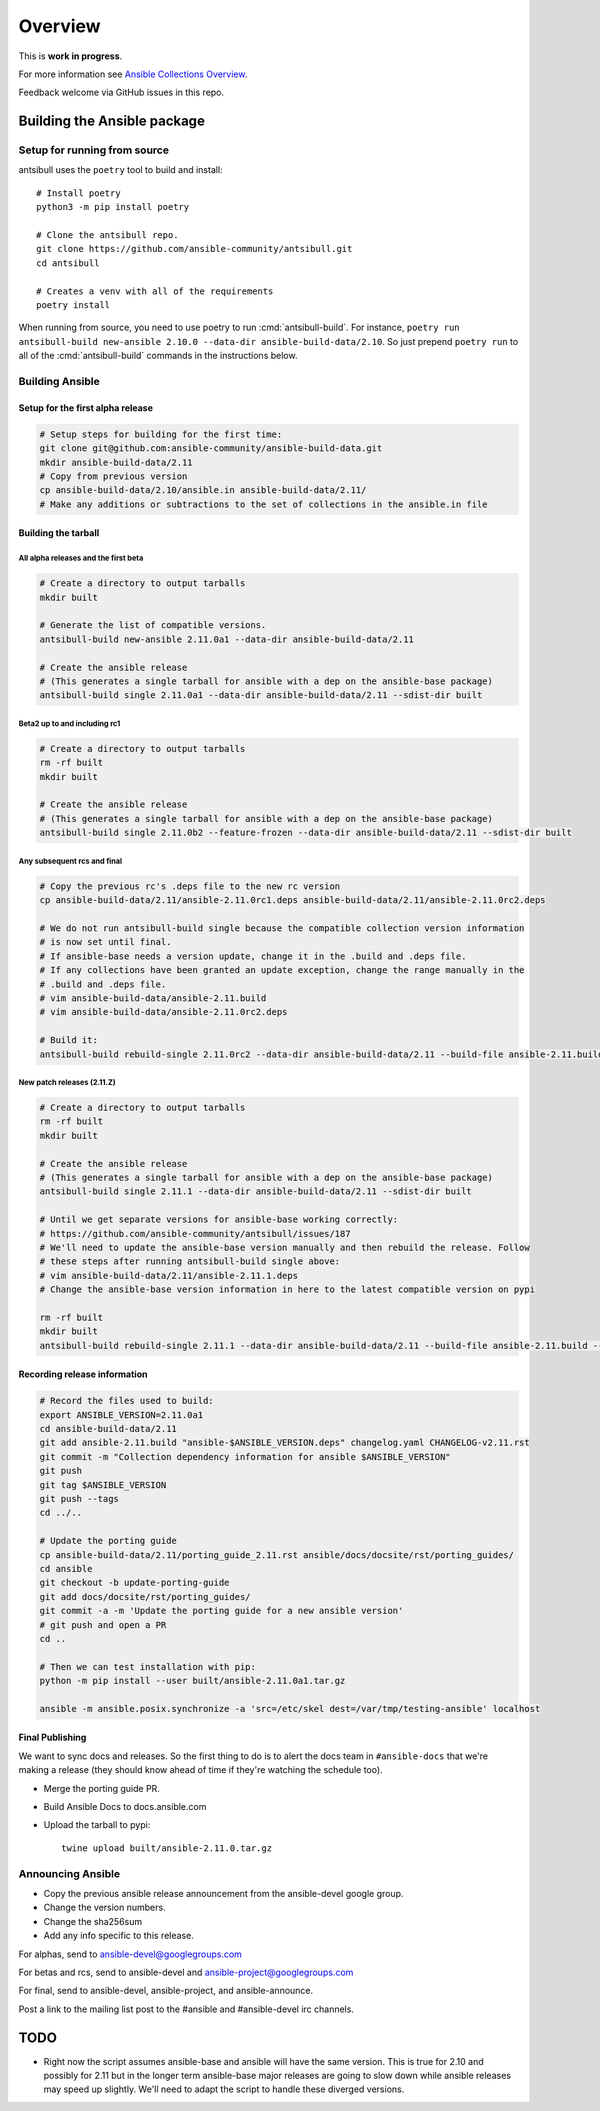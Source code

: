 ********
Overview
********

This is **work in progress**.

For more information see `Ansible Collections Overview <https://github.com/ansible-collections/overview/blob/master/README.rst>`_.

Feedback welcome via GitHub issues in this repo.


Building the Ansible package
============================


Setup for running from source
~~~~~~~~~~~~~~~~~~~~~~~~~~~~~

antsibull uses the ``poetry`` tool to build and install::

    # Install poetry
    python3 -m pip install poetry

    # Clone the antsibull repo.
    git clone https://github.com/ansible-community/antsibull.git
    cd antsibull

    # Creates a venv with all of the requirements
    poetry install

When running from source, you need to use poetry to run :cmd:`antsibull-build`.  For instance,
``poetry run antsibull-build new-ansible 2.10.0 --data-dir ansible-build-data/2.10``.
So just prepend ``poetry run`` to all of the :cmd:`antsibull-build` commands in the instructions
below.


Building Ansible
~~~~~~~~~~~~~~~~

Setup for the first alpha release
`````````````````````````````````

.. code-block:: shell

    # Setup steps for building for the first time:
    git clone git@github.com:ansible-community/ansible-build-data.git
    mkdir ansible-build-data/2.11
    # Copy from previous version
    cp ansible-build-data/2.10/ansible.in ansible-build-data/2.11/
    # Make any additions or subtractions to the set of collections in the ansible.in file


Building the tarball
````````````````````

All alpha releases and the first beta
-------------------------------------

.. code-block:: shell

    # Create a directory to output tarballs
    mkdir built

    # Generate the list of compatible versions.
    antsibull-build new-ansible 2.11.0a1 --data-dir ansible-build-data/2.11

    # Create the ansible release
    # (This generates a single tarball for ansible with a dep on the ansible-base package)
    antsibull-build single 2.11.0a1 --data-dir ansible-build-data/2.11 --sdist-dir built


Beta2 up to and including rc1
-----------------------------

.. code-block:: shell

    # Create a directory to output tarballs
    rm -rf built
    mkdir built

    # Create the ansible release
    # (This generates a single tarball for ansible with a dep on the ansible-base package)
    antsibull-build single 2.11.0b2 --feature-frozen --data-dir ansible-build-data/2.11 --sdist-dir built


Any subsequent rcs and final
----------------------------

.. code-block:: shell

    # Copy the previous rc's .deps file to the new rc version
    cp ansible-build-data/2.11/ansible-2.11.0rc1.deps ansible-build-data/2.11/ansible-2.11.0rc2.deps

    # We do not run antsibull-build single because the compatible collection version information
    # is now set until final.
    # If ansible-base needs a version update, change it in the .build and .deps file.
    # If any collections have been granted an update exception, change the range manually in the
    # .build and .deps file.
    # vim ansible-build-data/ansible-2.11.build
    # vim ansible-build-data/ansible-2.11.0rc2.deps

    # Build it:
    antsibull-build rebuild-single 2.11.0rc2 --data-dir ansible-build-data/2.11 --build-file ansible-2.11.build --deps-file ansible-2.11.0rc2.deps --sdist-dir built


New patch releases (2.11.Z)
---------------------------

.. code-block:: shell

    # Create a directory to output tarballs
    rm -rf built
    mkdir built

    # Create the ansible release
    # (This generates a single tarball for ansible with a dep on the ansible-base package)
    antsibull-build single 2.11.1 --data-dir ansible-build-data/2.11 --sdist-dir built

    # Until we get separate versions for ansible-base working correctly:
    # https://github.com/ansible-community/antsibull/issues/187
    # We'll need to update the ansible-base version manually and then rebuild the release. Follow
    # these steps after running antsibull-build single above:
    # vim ansible-build-data/2.11/ansible-2.11.1.deps
    # Change the ansible-base version information in here to the latest compatible version on pypi

    rm -rf built
    mkdir built
    antsibull-build rebuild-single 2.11.1 --data-dir ansible-build-data/2.11 --build-file ansible-2.11.build --deps-file ansible-2.11.1.deps --sdist-dir built


Recording release information
`````````````````````````````

.. code-block:: shell

    # Record the files used to build:
    export ANSIBLE_VERSION=2.11.0a1
    cd ansible-build-data/2.11
    git add ansible-2.11.build "ansible-$ANSIBLE_VERSION.deps" changelog.yaml CHANGELOG-v2.11.rst
    git commit -m "Collection dependency information for ansible $ANSIBLE_VERSION"
    git push
    git tag $ANSIBLE_VERSION
    git push --tags
    cd ../..

    # Update the porting guide
    cp ansible-build-data/2.11/porting_guide_2.11.rst ansible/docs/docsite/rst/porting_guides/
    cd ansible
    git checkout -b update-porting-guide
    git add docs/docsite/rst/porting_guides/
    git commit -a -m 'Update the porting guide for a new ansible version'
    # git push and open a PR
    cd ..

    # Then we can test installation with pip:
    python -m pip install --user built/ansible-2.11.0a1.tar.gz

    ansible -m ansible.posix.synchronize -a 'src=/etc/skel dest=/var/tmp/testing-ansible' localhost


Final Publishing
````````````````

We want to sync docs and releases.  So the first thing to do is to alert the docs team in
``#ansible-docs`` that we're making a release (they should know ahead of time if they're watching the
schedule too).

* Merge the porting guide PR.
* Build Ansible Docs to docs.ansible.com
* Upload the tarball to pypi::

    twine upload built/ansible-2.11.0.tar.gz


Announcing Ansible
~~~~~~~~~~~~~~~~~~

* Copy the previous ansible release announcement from the ansible-devel google group.
* Change the version numbers.
* Change the sha256sum
* Add any info specific to this release.

For alphas, send to ansible-devel@googlegroups.com

For betas and rcs, send to ansible-devel and ansible-project@googlegroups.com

For final, send to ansible-devel, ansible-project, and ansible-announce.

Post a link to the mailing list post to the #ansible and #ansible-devel irc channels.


TODO
====

* Right now the script assumes ansible-base and ansible will have the same version.  This is true
  for 2.10 and possibly for 2.11 but in the longer term ansible-base major releases are going to
  slow down while ansible releases may speed up slightly.  We'll need to adapt the script to handle
  these diverged versions.
